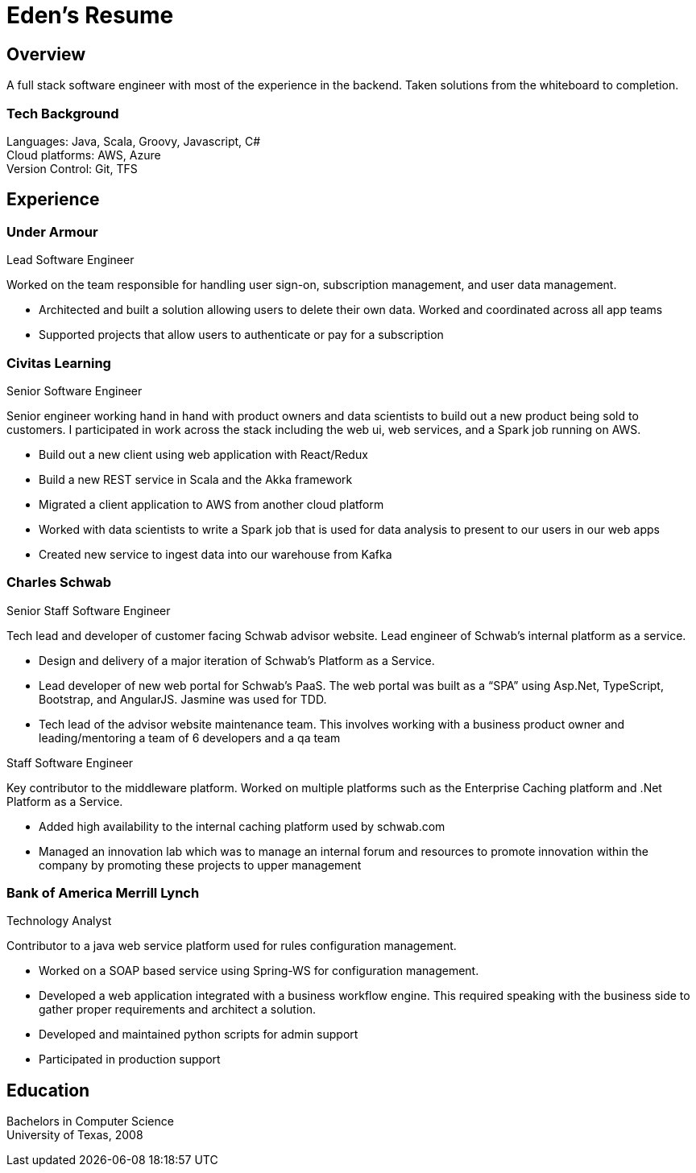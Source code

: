 = Eden's Resume

== Overview
A full stack software engineer with most of the experience in the backend. Taken solutions from the whiteboard to completion. 

=== Tech Background
Languages: Java, Scala, Groovy, Javascript, C# +
Cloud platforms: AWS, Azure +
Version Control: Git, TFS

== Experience
=== Under Armour
.Lead Software Engineer
Worked on the team responsible for handling user sign-on, subscription management, and user data management.

* Architected and built a solution allowing users to delete their own data. Worked and coordinated across all app teams
* Supported projects that allow users to authenticate or pay for a subscription

=== Civitas Learning 
.Senior Software Engineer
Senior engineer working hand in hand with product owners and data scientists to build out a new product being sold to customers. I participated in work across the stack including the web ui, web services, and a Spark job running on AWS. 

* Build out a new client using web application with React/Redux
* Build a new REST service in Scala and the Akka framework
* Migrated a client application to AWS from another cloud platform
* Worked with data scientists to write a Spark job that is used for data analysis to present to our users in our web apps
* Created new service to ingest data into our warehouse from Kafka

=== Charles Schwab
.Senior Staff Software Engineer
Tech lead and developer of customer facing Schwab advisor website. Lead engineer of Schwab’s internal platform as a service. 

* Design and delivery of a major iteration of Schwab’s Platform as a Service. 
* Lead developer of new web portal for Schwab’s PaaS. The web portal was built as a “SPA” using Asp.Net, TypeScript, Bootstrap, and AngularJS. Jasmine was used for TDD. 
* Tech lead of the advisor website maintenance team. This involves working with a business product owner and leading/mentoring a team of 6 developers and a qa team

.Staff Software Engineer
Key contributor to the middleware platform. Worked on multiple platforms such as the Enterprise Caching platform and .Net Platform as a Service.

* Added high availability to the internal caching platform used by schwab.com
* Managed an innovation lab which was to manage an internal forum and resources to promote innovation within the company by promoting these projects to upper management

=== Bank of America Merrill Lynch
.Technology Analyst
Contributor to a java web service platform used for rules configuration management.

* Worked on a SOAP based service using Spring-WS for configuration management. 
* Developed a web application integrated with a business workflow engine. This required speaking with the business side to gather proper requirements and architect a solution.
* Developed and maintained python scripts for admin support
* Participated in production support

== Education

Bachelors in Computer Science +
University of Texas, 2008